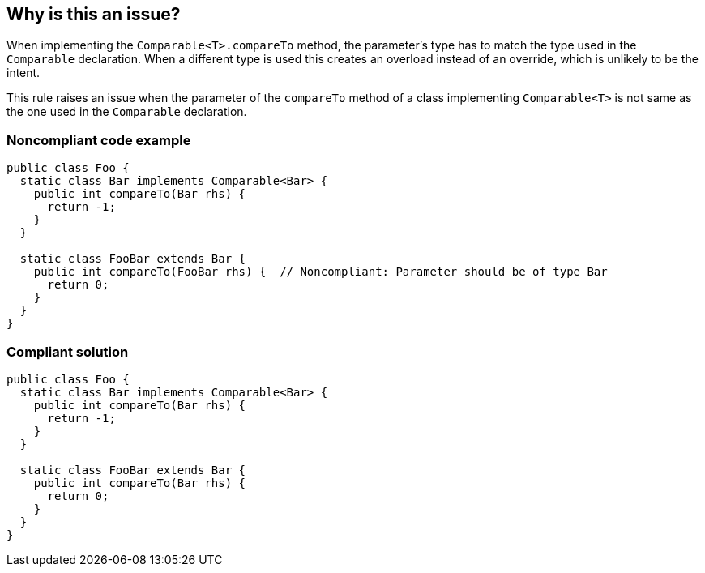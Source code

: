 == Why is this an issue?

When implementing the ``++Comparable<T>.compareTo++`` method, the parameter's type has to match the type used in the ``++Comparable++`` declaration. When a different type is used this creates an overload instead of an override, which is unlikely to be the intent.


This rule raises an issue when the parameter of the ``++compareTo++`` method of a class implementing ``++Comparable<T>++`` is not same as the one used in the ``++Comparable++`` declaration.


=== Noncompliant code example

[source,java]
----
public class Foo {
  static class Bar implements Comparable<Bar> {
    public int compareTo(Bar rhs) {
      return -1;
    }
  }

  static class FooBar extends Bar {
    public int compareTo(FooBar rhs) {  // Noncompliant: Parameter should be of type Bar
      return 0;
    }
  }
}
----


=== Compliant solution

[source,java]
----
public class Foo {
  static class Bar implements Comparable<Bar> {
    public int compareTo(Bar rhs) {
      return -1;
    }
  }

  static class FooBar extends Bar {
    public int compareTo(Bar rhs) {
      return 0;
    }
  }
}
----

ifdef::env-github,rspecator-view[]

'''
== Implementation Specification
(visible only on this page)

=== Message

Refactor this method so that its argument is of type 'xxx'


=== Highlighting

compareTo declaration


endif::env-github,rspecator-view[]

